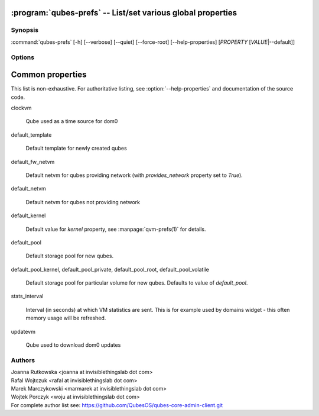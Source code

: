 .. program:: qubes-prefs

:program:`qubes-prefs` -- List/set various global properties
============================================================

Synopsis
--------

:command:`qubes-prefs` [-h] [--verbose] [--quiet] [--force-root] [--help-properties] [*PROPERTY* [*VALUE*\|--default]]

Options
-------

.. option:: --help, -h

   Show help message and exit.

.. option:: --help-properties

   List available properties with short descriptions and exit.

.. option:: --hide-default

   Do not show properties that are set to the default value.

.. option:: --verbose, -v

   Increase verbosity.

.. option:: --quiet, -q

   Decrease verbosity.

.. option:: --default, -D

   Reset propety to default value.

.. option:: --get, -g

   Ignored; for compatibility with older scripts.

.. option:: --set, -s

   Ignored; for compatibility with older scripts.


Common properties
=================

This list is non-exhaustive. For authoritative listing, see
:option:`--help-properties` and documentation of the source code.

clockvm

    Qube used as a time source for dom0

default_template

    Default template for newly created qubes

default_fw_netvm

    Default netvm for qubes providing network (with `provides_network` property
    set to `True`).

default_netvm

    Default netvm for qubes not providing network

default_kernel

    Default value for `kernel` property, see :manpage:`qvm-prefs(1)` for
    details.

default_pool

    Default storage pool for new qubes.

default_pool_kernel, default_pool_private, default_pool_root, default_pool_volatile

    Default storage pool for particular volume for new qubes. Defaults to value
    of `default_pool`.

stats_interval

    Interval (in seconds) at which VM statistics are sent. This is for example
    used by domains widget - this often memory usage will be refreshed.

updatevm

    Qube used to download dom0 updates

Authors
-------

| Joanna Rutkowska <joanna at invisiblethingslab dot com>
| Rafal Wojtczuk <rafal at invisiblethingslab dot com>
| Marek Marczykowski <marmarek at invisiblethingslab dot com>
| Wojtek Porczyk <woju at invisiblethingslab dot com>

| For complete author list see: https://github.com/QubesOS/qubes-core-admin-client.git

.. vim: ts=3 sw=3 et tw=80
